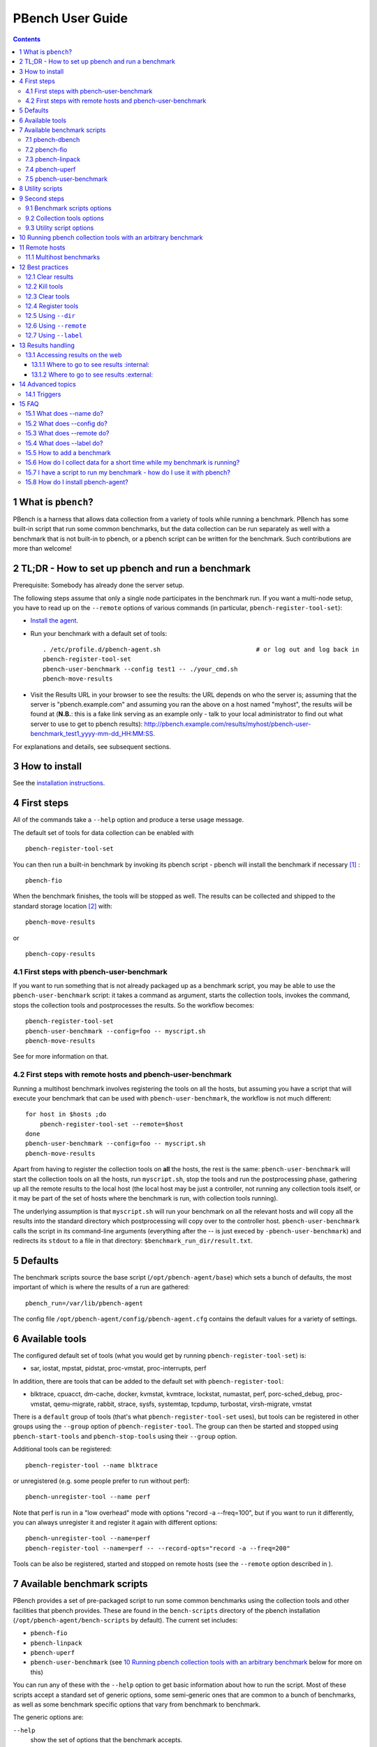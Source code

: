 =================
PBench User Guide
=================


.. contents::



1 What is ``pbench``?
---------------------

PBench is a harness that allows data collection from a variety of tools
while running a benchmark. PBench has some built-in script that run some
common benchmarks, but the data collection can be run separately as well
with a benchmark that is not built-in to pbench, or a pbench script can
be written for the benchmark. Such contributions are more than welcome!

2 TL;DR - How to set up pbench and run a benchmark
--------------------------------------------------

Prerequisite: Somebody has already done the server setup.

The following steps assume that only a single node participates in the benchmark run. If you
want a multi-node setup, you have to read up on the ``--remote`` options of various commands
(in particular, ``pbench-register-tool-set``):

- `Install the agent <installation.rst>`_.

- Run your benchmark with a default set of tools:

  ::

      . /etc/profile.d/pbench-agent.sh                          # or log out and log back in
      pbench-register-tool-set
      pbench-user-benchmark --config test1 -- ./your_cmd.sh
      pbench-move-results

- Visit the Results URL in your browser to see the results: the URL
  depends on who the server is; assuming that the server is
  "pbench.example.com" and assuming you ran the above on a host named
  "myhost", the results will be found at (**N.B.**: this is a fake link
  serving as an example only - talk to your local administrator to find out
  what server to use to get to pbench results):
  `http://pbench.example.com/results/myhost/pbench-user-benchmark_test1_yyyy-mm-dd_HH:MM:SS <http://pbench.example.com/results/myhost/pbench-user-benchmark_test1_yyyy-mm-dd_HH:MM:SS>`_.

For explanations and details, see subsequent sections.

3 How to install
----------------

See  the `installation instructions <./installation.rst>`_.

4 First steps
-------------

All of the commands take a ``--help`` option and produce a terse
usage message.

The default set of tools for data collection can be enabled with

::

    pbench-register-tool-set

You can then run a built-in benchmark by invoking its pbench script -
pbench will install the benchmark if necessary [1]_ :

::

    pbench-fio

When the benchmark finishes, the tools will be stopped as well. The
results can be collected and shipped to the standard storage location [2]_ 
with:

::

    pbench-move-results

or

::

    pbench-copy-results

4.1 First steps with pbench-user-benchmark
~~~~~~~~~~~~~~~~~~~~~~~~~~~~~~~~~~~~~~~~~~

If you want to run something that is not already packaged up as a benchmark script,
you may be able to use the ``pbench-user-benchmark`` script: it takes a command as argument,
starts the collection tools, invokes the command, stops the collection tools and
postprocesses the results. So the workflow becomes:

::

    pbench-register-tool-set
    pbench-user-benchmark --config=foo -- myscript.sh
    pbench-move-results

See for more information on that.

4.2 First steps with remote hosts and pbench-user-benchmark
~~~~~~~~~~~~~~~~~~~~~~~~~~~~~~~~~~~~~~~~~~~~~~~~~~~~~~~~~~~

Running a multihost benchmark involves registering the tools on all the hosts,
but assuming you have a script that will execute your benchmark that can be
used with ``pbench-user-benchmark``, the workflow is not much different:

::

    for host in $hosts ;do
        pbench-register-tool-set --remote=$host
    done
    pbench-user-benchmark --config=foo -- myscript.sh
    pbench-move-results

Apart from having to register the collection tools on **all** the hosts, the rest
is the same: ``pbench-user-benchmark`` will start the collection tools on all the hosts,
run ``myscript.sh``, stop the tools and run the postprocessing phase, gathering up
all the remote results to the local host (the local host may be just a controller,
not running any collection tools itself, or it may be part of the set of hosts where
the benchmark is run, with collection tools running).

The underlying assumption is that ``myscript.sh`` will run your
benchmark on all the relevant hosts and will copy all the results into
the standard directory which postprocessing will copy over to the
controller host. ``pbench-user-benchmark`` calls the script in its command-line
arguments (everything after the -- is just execed by ``-pbench-user-benchmark``)
and redirects its ``stdout`` to a file in that directory:
``$benchmark_run_dir/result.txt``.

5 Defaults
----------

The benchmark scripts source the base script (``/opt/pbench-agent/base``)
which sets a bunch of defaults, the most important of which is where the
results of a run are gathered:

::

    pbench_run=/var/lib/pbench-agent

The config file ``/opt/pbench-agent/config/pbench-agent.cfg`` contains the
default values for a variety of settings.

6 Available tools
-----------------

The configured default set of tools (what you would get by running
``pbench-register-tool-set``) is:

- sar, iostat, mpstat, pidstat, proc-vmstat, proc-interrupts, perf

In addition, there are tools that can be added to the default set
with ``pbench-register-tool``:

- blktrace, cpuacct, dm-cache, docker, kvmstat, kvmtrace, lockstat,
  numastat, perf, porc-sched\_debug, proc-vmstat, qemu-migrate, rabbit,
  strace, sysfs, systemtap, tcpdump, turbostat, virsh-migrate, vmstat

There is a ``default`` group of tools (that's what ``pbench-register-tool-set`` uses), but
tools can be registered in other groups using the ``--group`` option of ``pbench-register-tool``.
The group can then be started and stopped using ``pbench-start-tools`` and ``pbench-stop-tools``
using their ``--group`` option.

Additional tools can be registered:

::

    pbench-register-tool --name blktrace

or unregistered (e.g. some people prefer to run without perf):

::

    pbench-unregister-tool --name perf

Note that perf is run in a "low overhead" mode with options "record -a
--freq=100", but if you want to run it differently, you can always
unregister it and register it again with different options:

::

    pbench-unregister-tool --name=perf
    pbench-register-tool --name=perf -- --record-opts="record -a --freq=200"

Tools can be also be registered, started and stopped on remote hosts
(see the ``--remote`` option described in ).

7 Available benchmark scripts
-----------------------------

PBench provides a set of pre-packaged script to run some common benchmarks
using the collection tools and other facilities that pbench provides.  These
are found in the ``bench-scripts`` directory of the pbench installation
(``/opt/pbench-agent/bench-scripts`` by default). The current set includes:

- ``pbench-fio``

- ``pbench-linpack``

- ``pbench-uperf``

- ``pbench-user-benchmark`` (see `10 Running pbench collection tools with an arbitrary benchmark`_ below for more on this)

You can run any of these with the ``--help`` option to get basic
information about how to run the script. Most of these scripts accept
a standard set of generic options, some semi-generic ones that are
common to a bunch of benchmarks, as well as some benchmark specific
options that vary from benchmark to benchmark.

The generic options are:

``--help``
    show the set of options that the benchmark accepts.

``--config``
    the name of the testing configuration (user specified).

``--tool-group``
    the name of the tool group specifying the tools to run during execution of the benchmark.

``--install``
    just install the benchmark (and any other needed packages) - do not run the benchmark.

The semi-generic ones are:

``--test-types``
    the test types for the given benchmark - the values are benchmark-specific and can be obtained using ``--help``.

``--runtime``
    maximum runtime in seconds.

``--clients``
    list of hostnames (or IPs) of systems that run the client (drive the test).

``--samples``
    the number of samples per iteration.

``--max-stddev``
    the percent maximum standard deviation allowed in order to consider the iteration to pass.

``--max-failures``
    the maximum number of failures to achieve the allowed standard deviation.

``--postprocess-only``

``--run-dir``

``--start-iteration-num``

``--tool-label-pattern``

Benchmark-specific options are called out in the following sections for each benchmark.

[XXX: Is this true?] Note that in some of these scripts the default tool group is hard-wired: if you want them to run
a different tool group, you need to edit the script [3]_ . 

7.1 pbench-dbench
~~~~~~~~~~~~~~~~~

``--threads``

7.2 pbench-fio
~~~~~~~~~~~~~~

Iterations are the cartesian product ``targets X test-types X block-sizes``.
More information on many of the following can be obtained from the ``fio`` man page.

``--direct``
    O\_DIRECT enabled or not (1/0) - default is 1.

``--sync``
    O\_SYNC enabled or not (1/0) - default is 0.

``--rate-iops``
    IOP rate not to be exceeded (per job, per client)

``--ramptime``
    seconds - time to warm up test before measurement.

``--block-sizes``
    list of block sizes - default is 4, 64, 1024.

``--file-size``
    fio will create files of this size during the job run.

``--targets``
    file locations (list of directory/block device).

``--job-mode``
    serial/concurrent - default is ``concurrent``.

``--ioengine``
    any IO engine that fio supports (see the fio man page) - default is ``psync``.

``--iodepth``
    number of I/O units to keep in flight against the file.

``--client-file``
    file containing list of clients, one per line.

``--numjobs``
    number of clones (processes/threads performing the same workload) of this job - default is 1.

``--job-file``
    if you need to go beyond the recognized options, you can use a fio job file.

7.3 pbench-linpack
~~~~~~~~~~~~~~~~~~

TBD

7.4 pbench-uperf
~~~~~~~~~~~~~~~~

``--kvm-host``

``--message-sizes``

``--protocols``

``--instances``

``--servers``

``--server-nodes``

``--client-nodes``

``--log-response-times``

7.5 pbench-user-benchmark
~~~~~~~~~~~~~~~~~~~~~~~~~

TBD

8 Utility scripts
-----------------

This section is needed as preparation for the `9 Second steps`_ section below.

PBench uses a bunch of utility scripts to do common operations. There
is a common set of options for some of these: ``--name`` to specify a
tool, ``--group`` to specify a tool group, ``--with-options`` to list or
pass options to a tool, ``--remote`` to operate on a remote host (see
entries in the `15 FAQ`_ section below for more details on these options).

The first set is for registering and unregistering tools and getting
some information about them:

``pbench-list-tools``
    list the tools in the default group or in the
    specified group; with the --name option, list the groups that the
    named tool is in. TBD: how do you list **all** available tools
    whether in a group or not?

``pbench-register-tool-set``
    call ``pbench-register-tool`` on each tool in the default list.

``pbench-register-tool``
    add a tool to a tool group (possibly remotely).

``pbench-clear-tools``
    remove a tool or all tools from a specified tool
    group (including remotely). Used with a ``--name`` option, it replaces ``pbench-unregister-tool``.

The second set is for handling the results and doing cleanup:

``pbench-postprocess-tools``
    run all the relevant postprocessing scripts
    on the tool output - this step also gathers up tool output from
    remote hosts to the local host in preparation for copying it to
    the results repository.

``pbench-clear-results``
    start with a clean slate.

``pbench-copy-results``
    copy results to the results repo.

``pbench-move-results``
    move the results to the results repo and delete
    them from the local host.

XXX ``pbench-cleanup``
    clean up the pbench run directory - after this step,
    you will need to register any tools again.

``pbench-register-tool-set`` and ``pbench-register-tool`` can also
take a ``--remote`` option (see `15.3 What does --remote do?`_) in order to
allow the starting/stopping of tools and the postprocessing of results
on multiple remote hosts.

9 Second steps
--------------

WARNING: It is **highly** recommended that you use one of the ``pbench-<benchmark>``
scripts for running your benchmark. If one does not exist already, you might be
able to use the ``pbench-user-benchmark`` script to run your own script. The advantage
is that these scripts already embody some conventions that pbench and associated
tools depend on, e.g. using a timestamp in the name of the results directory to
make the name unique. If you cannot use ``pbench-user-benchmark`` and a ``pbench-<benchmark>``
script does not exist already, consider writing one or helping us write one. The
more we can encapsulate all these details into generally useful tools, the easier
it will be for everybody: people running it will not need to worry about all these
details and people maintaining the system will not have to fix stuff because the
script broke some assumptions. The easiest way to do so is to crib an existing
``pbench-<benchmark>`` script, e.g ``pbench-fio``.

Once collection tools have been registered, the work flow of a
benchmark script is as follows:

- Process options (see `9.1 Benchmark scripts options`_).

- Check that the necessary prerequisites are installed and if not, install them.

- Iterate over some set of benchmark characteristics
  (e.g. ``pbench-fio`` iterates over a couple test types: read, randread
  and a bunch of block sizes), with each iteration doing the following:

  - create a benchmark\_results directory

  - start the collection tools

  - run the benchmark

  - stop the collection tools

  - postprocess the collection tools data

The tools are started with an invocation of ``pbench-start-tools`` like this:

::

    pbench-start-tools --group=$group --iteration=$iteration --dir=$benchmark_tools_dir

where the group is usually "default" but can be changed to taste as
described above, iteration is a benchmark-specific tag that
disambiguates the separate iterations in a run (e.g. for ``pbench-fio``
it is a combination of a count, the test type, the block size and a
device name), and the benchmark\_tools\_dir specifies where the collection
results are going to end up (see the section for much
more detail on this).

The stop invocation is exactly parallel, as is the postprocessing invocation:

::

    pbench-stop-tools --group=$group --iteration=$iteration --dir=$benchmark_tools_dir
    pbench-postprocess-tools --group=$group --iteration=$iteration --dir=$benchmark_tools_dir

9.1 Benchmark scripts options
~~~~~~~~~~~~~~~~~~~~~~~~~~~~~

Generally speaking, benchmark scripts do not take any pbench-specific
options except ``--config`` (see below).
Other options tend to be benchmark-specific [4]_ .

9.2 Collection tools options
~~~~~~~~~~~~~~~~~~~~~~~~~~~~

``--help`` can be used to trigger the usage message on all of the tools (even though it's
an invalid option for many of them). Here is a list of gotcha's:

- blktrace: you need to pass ``--devices=/dev/sda,/dev/sdb`` when you register the tool:

  ::

      pbench-register-tool --name=blktrace [--remote=foo] -- --devices=/dev/sda,/dev/sdb

  There is no default and leaving it empty causes errors in
  postprocessing (this should be flagged).

9.3 Utility script options
~~~~~~~~~~~~~~~~~~~~~~~~~~

Note that ``pbench-move-results``, ``pbench-copy-results`` and ``pbench-clear-results`` always
assume that the run directory is the default ``/var/lib/pbench-agent``.

``pbench-move-results`` and ``pbench-copy-results`` now (starting with pbench version 0.31-108gf016ed6)
take a ``--prefix`` option. This is explained in the `13.1 Accessing results on the web`_ section
below.

``--remote``
    specify a remote host on which a collection tool (or set of collection tools)
    is to be registered:

    ::

        pbench-register-tool --name=<tool> --remote=<host>

10 Running pbench collection tools with an arbitrary benchmark
--------------------------------------------------------------

If you want to take advantage of pbench's data collection and other
goodies, but your benchmark is not part of the set above (see
`7 Available benchmark scripts`_), or you want to run it differently so
that the pre-packaged script does not work for you, that's no problem
(but, if possible, heed the `9 Second steps`_ above). The various pbench phases
can be run separately and you can fit your benchmark into the
appropriate slot:

::

    group=default
    benchmark_tools_dir=TBD

    pbench-register-tool-set --group=$group
    pbench-start-tools --group=$group --iteration=$iteration --dir=$benchmark_tools_dir
    <run your benchmark>
    pbench-stop-tools --group=$group --iteration=$iteration --dir=$benchmark_tools_dir
    pbench-postprocess-tools --group=$group --iteration=$iteration --dir=$benchmark_tools_dir
    pbench-copy-results

Often, multiple experiments (or "iterations") are run as part of a single run. The modified
flow then looks like this:

::

    group=default
    experiments="exp1 exp2 exp3"
    benchmark_tools_dir=TBD

    pbench-register-tool-set --group=$group
    for exp in $experiments ;do
        pbench-start-tools --group=$group --iteration=$exp
        <run the experiment>
        pbench-stop-tools --group=$group --iteration=$exp
        pbench-postprocess-tools --group=$group --iteration=$exp
    done
    pbench-copy-results

Alternatively, you may be able to use the ``pbench-user-benchmark`` script as follows:

::

    pbench-user-benchmark --config="specjbb2005-4-JVMs" -- my_benchmark.sh

which is going to run ``my_benchmark.sh`` in the ``<run your benchmark>``
slot above. Iterations and such are your responsibility.

``pbench-user-benchmark`` can also be used for a somewhat more specialized
scenario: sometimes you just want to run the collection tools for a
short time while your benchmark is running to get an idea of how the
system looks. The idea here is to use ``pbench-user-benchmark`` to run a sleep
of the appropriate duration in parallel with your benchmark:

::

    pbench-user-benchmark --config="specjbb2005-4-JVMs" -- sleep 10

will start data collection, sleep for 10 seconds, then stop data collection
and gather up the results. The config argument is a tag to distinguish this data
collection from any other: you will probably want to make sure it's unique.

This works well for one-off scenarios, but for repeated usage on well defined phase
changes you might want to investigate `14.1 Triggers`_.

11 Remote hosts
---------------

11.1 Multihost benchmarks
~~~~~~~~~~~~~~~~~~~~~~~~~

Usually, a multihost benchmark is run using a host that acts as the "controller"
of the run. There is a set of hosts on which data collection is to be performed while
the benchmark is running. The controller may or may not be itself part of that set.
In what follows, we assume that the controller has password-less ssh access to the
relevant hosts.

The recommended way to run your workload is to use the generic ``pbench-user-benchmark`` script.
The workflow in that case is:

- Register the collection tools on **each** host in the set:

::

    for host in $hosts ;do
        pbench-register-tool-set --remote=$host
    done

- Invoke ``pbench-user-benchmark`` with your workload generator as argument: that will start the
  collection tools on all the hosts and then run your workload generator; when that
  finished, it will stop the collection tools on all the hosts and then run the postprocessing
  phase which will gather the data from all the remote hosts and run the postprocessing tools
  on everything.

- Run ``pbench-copy-results`` or ``pbench-move-results`` to upload the data to the results server.

If you cannot use the ``pbench-user-benchmark`` script, then the process becomes more manual.
The workflow is:

- Register the collection tools on **each** host as above.

- Invoke ``pbench-start-tools`` on the controller: that will start data collection on
  all of the remote hosts.

- Run the workload generator.

- Invoke ``pbench-stop-tools`` on the controller: that will stop data collection on
  all of the remote hosts.

- Invoke ``pbench-postprocess-tools`` on the controller: that will gather all the data
  from the remotes and run the postprocessing tools on all the data.

- Run ``pbench-copy-results`` or ``pbench-move-results`` to upload the data to the results server.

12 Best practices
-----------------

12.1 Clear results
~~~~~~~~~~~~~~~~~~

The ``pbench-move-results`` script removes the results directory (assumed to be
within the ``/var/lib/pbench-agent`` hierarchy) after copying it the results
repo. But if there are previous results present (perhaps because
``pbench-move-results`` was never invoked, or perhaps because ``pbench-copy-results``
was invoked instead), ``pbench-move-results`` will copy **all** of them: you
probably do not want that.

It's a good idea in general to invoke ``pbench-clear-results``, which cleans
``/var/lib/pbench-agent``, **before** running your benchmark.

12.2 Kill tools
~~~~~~~~~~~~~~~

If you interrupt a built-in benchmark script (or your own script perhaps),
the collection tools are **not** going to be stopped. If you don't stop them
explicitly, they can severely affect subsequent runs that you make. So it
is strongly recommended that you invoke ``pbench-kill-tools`` before you start your
run:

::

    pbench-kill-tools --group=$group

If you run pbench from your own script, you should add a signal handler to
do this:

::

    trap "pbench-kill-tools --group=$group" EXIT INT QUIT

12.3 Clear tools
~~~~~~~~~~~~~~~~

This tool will delete the tools.$group file on the local host as well
as on all the remote hosts specified therein.  After doing that, you
will need to re-register all the tools that you want to use. In
combination with ``pbench-clear-results``, this tool creates a blank slate
where you can start from scratch. You probably don't want to call
this much, but it may be useful in certain cases (e.g. when the
remotes are created for the test and then disappear at the end - it's
a good idea to call ``pbench-clear-tools`` from a trap in that case).

12.4 Register tools
~~~~~~~~~~~~~~~~~~~

Some tools have **required** options [5]_  and you **have** to specify
them when you register the tool. One example is the ``blktrace`` tool
which requires a ``--devices=/dev/sda,dev/sdb=`` argument. ``pbench-register-tool-set``
knows about such options for the default set of tools, but with other
tools, you are on your own.

The trouble is that registration does not invoke the tool and does not
know what options are required. So the best thing to do is invoke the
tool with ``--help``: the ``--help`` option may or may not be recognized
by any particular tool, but either way you should get a usage message
that labels required options. You can then register the tool by using
an invocation similar to:

::

    pbench-register-tool --name=blktrace -- --devices=/dev/sda,/dev/sdb

12.5 Using ``--dir``
~~~~~~~~~~~~~~~~~~~~

If you use the tool scripts explicitly, specify ``--dir=/var/lib/pbench-agent/<run-id>``
so that all the data are collected in the specified directory. Also, save any data
that your benchmark produces inside that directory: that way, ``pbench-move-results``
can move everything to the results warehouse.

Make the ``<run-id>`` as detailed as possible to disambiguate results. The built-in
benchmark scripts use the following form: ``<benchmark>_<config>-<ts>``, e.g

::

    fio_bagl-16-4-ceph_2014-12-15_15:58:51

where the ``<config>`` part (``bagl-16-4-ceph``) comes from the ``--config`` option and
can be as detailed as you want to make it.

12.6 Using ``--remote``
~~~~~~~~~~~~~~~~~~~~~~~

If you are running multihost benchmarks, we strongly encourage you to set up the
tool collections using ``--remote``. Choose a driver host (which might or might not
participate in the tool data collection: in the first case, you register tools locally
as well as remotely; in the second, you just register them remotely) and run everything
from it. During the data collection phase, everything will be pulled off the remotes and
copied to the driver host, so it can be moved to the results repo as a single unit.
Consider also using ``--label`` to label sets of hosts - see `12.7 Using ``--label```_ for more information.

12.7 Using ``--label``
~~~~~~~~~~~~~~~~~~~~~~

When you register remotes, ``--label`` can be used to give a meaningful
label to the results subdirectories that come from remote hosts. For
example, use =--label=server" (or client, or vm, or capsule or
whatever else is appropriate for your use case).

13 Results handling
-------------------

13.1 Accessing results on the web
~~~~~~~~~~~~~~~~~~~~~~~~~~~~~~~~~

This section describes how to get to your results using a web browser. It describes
how ``pbench-move-results`` moves the results from your local controller to a centralized
location and what happens there. It also describes the ``--prefix`` option to ``pbench-move-results``
(and ``pbench-copy-results``) and a utility script, ``pbench-edit-prefix``, that allows you to change how
the results are viewed.

**N.B.** This section applies to the pbench RPM version 0.31-108gf016ed6 and later. If you are
using an earlier version, please upgrade at your earliest convenience.

13.1.1 Where to go to see results :internal:
^^^^^^^^^^^^^^^^^^^^^^^^^^^^^^^^^

The canonical place is

`http://pbench.perf.lab.eng.bos.redhat.com/results/ <http://pbench.perf.lab.eng.bos.redhat.com/results/>`_

There are subdirectories there for each controller host (the host on
which ``pbench-move-results`` was executed) and underneath those, there are
subdirectories for each pbench run.

The leaves of the hierarchy are actually symlinks that point to the
corresponding results directory in the old, flat ``incoming/``
hierarchy. Direct access to ``incoming/`` is now deprecated (and will
eventually go away).

The advantage is that the ``results/`` hierarchy can be manipulated to
change one's view of the results [6]_ , while leaving the ``incoming/``
hierarchy intact, so that tools manipulating it can assume a fixed
structure.

In the interim, a simple script is running once an hour creating any
missing links from ``results/`` to ``incoming/``. It will be turned off
eventually after everybody has upgraded to this or a later version
of pbench.

13.1.2 Where to go to see results :external:
^^^^^^^^^^^^^^^^^^^^^^^^^^^^^^^^^

Where ``pbench-move/copy-results`` copies the results is site-dependent. Check with
the admin who set up the pbench server and provided you with the configuration file
for the ``pbench-agent`` installation.

14 Advanced topics
------------------

14.1 Triggers
~~~~~~~~~~~~~

Triggers are groups of tools that are started and stopped on specific events.
They are registered with ``pbench-register-tool-trigger`` using the ``--start-trigger``
and ``--stop-trigger`` options. The output of the benchmark is piped into the
``pbench-tool-trigger`` tool which detects the conditions for starting and stopping
the specified group of tools.

There are some commands specifically for triggers:

``pbench-register-tool-trigger``
    register start and stop triggers for a tool group.

``pbench-list-triggers``
    list triggers and their start/stop criteria.

``pbench-tool-trigger``
    this is a Perl script that looks for the
    start-trigger and end-trigger markers in the benchmark's output,
    starting and stopping the appropriate group of tools when it
    finds the corresponding marker.

As an example, ``pbench-dbench`` uses three groups of tools: warmup, measurement
and cleanup. It registers these groups as triggers using

::

    pbench-register-tool-trigger --group=warmup --start-trigger="warmup" --stop-trigger="execute"
    pbench-register-tool-trigger --group=measurement --start-trigger="execute" --stop-trigger="cleanup"
    pbench-register-tool-trigger --group=cleanup --start-trigger="cleanup" --stop-trigger="Operation"

It then pipes the output of the benchmark into ``pbench-tool-trigger``:

::

    $benchmark_bin --machine-readable --directory=$dir --timelimit=$runtime
                   --warmup=$warmup --loadfile $loadfile $client |
    	           tee $benchmark_results_dir/result.txt |
                   pbench-tool-trigger "$iteration" "$benchmark_results_dir" no

``pbench-tool-trigger`` will then start the warmup group when it encounters the
string "warmup" in the benchmark's output and stop it when it
encounters "execute". It will also start the measurement group when it
encounters "execute" and stop it when it encounters "cleanup" - and so
on.

Obviously, the start/stop conditions will have to be chosen with some
care to ensure correct actions.

15 FAQ
------

15.1 What does --name do?
~~~~~~~~~~~~~~~~~~~~~~~~~

This option is recognized by ``pbench-register-tool`` and ``pbench-unregister-tool``: it
specifies the name of the tool that is to be (un)registered. ``pbench-list-tools``
with the ``--name`` option list all the groups that contain the named tool [7]_ .

15.2 What does --config do?
~~~~~~~~~~~~~~~~~~~~~~~~~~~

This option is recognized by the benchmark scripts (see `7 Available benchmark scripts`_ above) which use it as a tag for the directory where the benchmark is
going to run. The default value is empty.  The run directory for the benchmark
is constructed this way:

::

    $pbench_run/${benchmark}_${config}_$date

where ``$pbench_run`` and ``$date`` are set by the ``/opt/pbench-agent/base`` script
and ``$benchmark`` is set to the obvious value by the benchmark script; e.g. a
fio run with config=foo would run in the directory
``/var/lib/pbench-agent/fio_foo_2014-11-10_15:47:04``.

15.3 What does --remote do?
~~~~~~~~~~~~~~~~~~~~~~~~~~~

pbench can register tools on remote hosts, start them and stop them remotely and gather up
the results from the remote hosts for post-processing. The model is that one has a controller
or orchestrator and a bunch of remote hosts that participate in the benchmark run.

The pbench setup is as follows: ``pbench-register-tool-set`` or ``pbench-register-tool``
is called on the controller with the ``--remote`` option, once for each
remote host:

::

    for remote in $remotes ;do
        pbench-register-tool-set --remote=$remote --label=foo --group=$group
    done

15.4 What does --label do?
~~~~~~~~~~~~~~~~~~~~~~~~~~

TBD

15.5 How to add a benchmark
~~~~~~~~~~~~~~~~~~~~~~~~~~~

TBD

15.6 How do I collect data for a short time while my benchmark is running?
~~~~~~~~~~~~~~~~~~~~~~~~~~~~~~~~~~~~~~~~~~~~~~~~~~~~~~~~~~~~~~~~~~~~~~~~~~

Running

::

    pbench-user-benchmark -- sleep 60

will start whatever data collections are specified in the default tool
group, then sleep for 60 seconds. At the end of that period, it will
stop the running collections tools and postprocess the collected data.
Running ``pbench-move-results`` afterwards will move the results to the results
server as usual.

15.7 I have a script to run my benchmark - how do I use it with pbench?
~~~~~~~~~~~~~~~~~~~~~~~~~~~~~~~~~~~~~~~~~~~~~~~~~~~~~~~~~~~~~~~~~~~~~~~

pbench is a set of building blocks, so it allows you to use it in many different
ways, but it also makes certain assumptions which if not satisfied, lead to problems.

Let's assume that you want to run a number of ``iozone`` experiments, each with different
parameters. Your script probably contains a loop, running one experiment each time around.
If you can change your script so that it executes **one** experiment specified by an argument,
then  the best way is to use the ``pbench-user-benchmark`` script:

::

    pbench-register-tool-set
    for exp in experiment1 experiment2 experiment3 ;do
        pbench-user-benchmark --config $exp -- my-script.sh $exp
    done
    pbench-move-results

The results are going to end up in directories named ``/var/lib/pbench-agent/pbench-user-benchmark_$exp_$ts``
for each experiment (unfortunately, the timestamp will be recalculated at the beginning of
each ``pbench-user-benchmark`` invocation), before being uploaded to the results server.

Alternatively, you can modify your script so that each experiment is wrapped with start/stop/postprocess-tools
and then call ``pbench-move-results`` at the end:

::

    pbench-register-tool-set
    dir=/var/lib/pbench-agent
    tool_group=default
    typeset -i iter=1
    for exp in experiment1 experiment2 experiment3 ;do
        pbench-start-tools --group=$tool_group --dir=$dir --iteration=$iter
        <run the experiment>
        pbench-stop-tools --group=$tool_group --dir=$dir --iteration=$iter
        pbench-postprocess-tools --group=$tool_group --dir=$dir --iteration=$iter
        iter=$iter+1
    done
    pbench-move-results

**N.B.** You need to invoke the ``pbench-{start,stop,postprocess}-tools`` scripts
with the **same** arguments.

15.8 How do I install pbench-agent?
~~~~~~~~~~~~~~~~~~~~~~~~~~~~~~~~~~~

See the `installation instructions <./installation.rst>`_.


.. [1] The current version of pbench-agent yum installs prebuilt RPMs of
    various common benchmarks: dbench, fio, iozone, linpack, smallfile and uperf,
    as well as the most recent version of the sysstat tools. We are planning to
    add more benchmarks to the list: iperf, netperf, streams, maybe the phoronix
    benchmarks. If you want some other benchmark (AIM7?), let us know.

.. [2] The "standard storage location" is site-dependent. Check with the admin
    who set up the pbench server at your site.

.. [3] That will be handled by a configuration file in the future.

.. [4] It is probably better to bundle these options in a configuration file,
    but that's still WIP.

.. [5] Yes, I know: it's an oxymoron.

.. [6] E.g. A performance engineer was NFS-mounting the ``incoming/``
    hierarchy, grouping his results under separate subdirectories for fio, iozone
    and smallfile, and grouping them further under thematically created
    subdirectories ("baremetal results for this configuration", "virtual host
    results under that configuration" etc.), primarily because having them all in
    a single directory was slow, as well as confusing. There were two problems
    with this approach which motivated the prefix approach described above. One
    was that the NFS export of the FUSE mount of the gluster volume that houses
    the result is extremetly flakey. The other is that the ``incoming/`` hierarchy
    is modified, which makes the writing of tools to extract data harder: they
    have to figure out arbitrary changes, instead of being able to assume a fixed
    structure.

.. [7] A list of available tools in a specific group can be obtained with the
    ``--group`` option of ``pbench-list-tools``; unfortunately, there is no option to list
    all available tools - the current workaround is to check the contents of
    ``/opt/pbench-agent/tool-scripts``.

